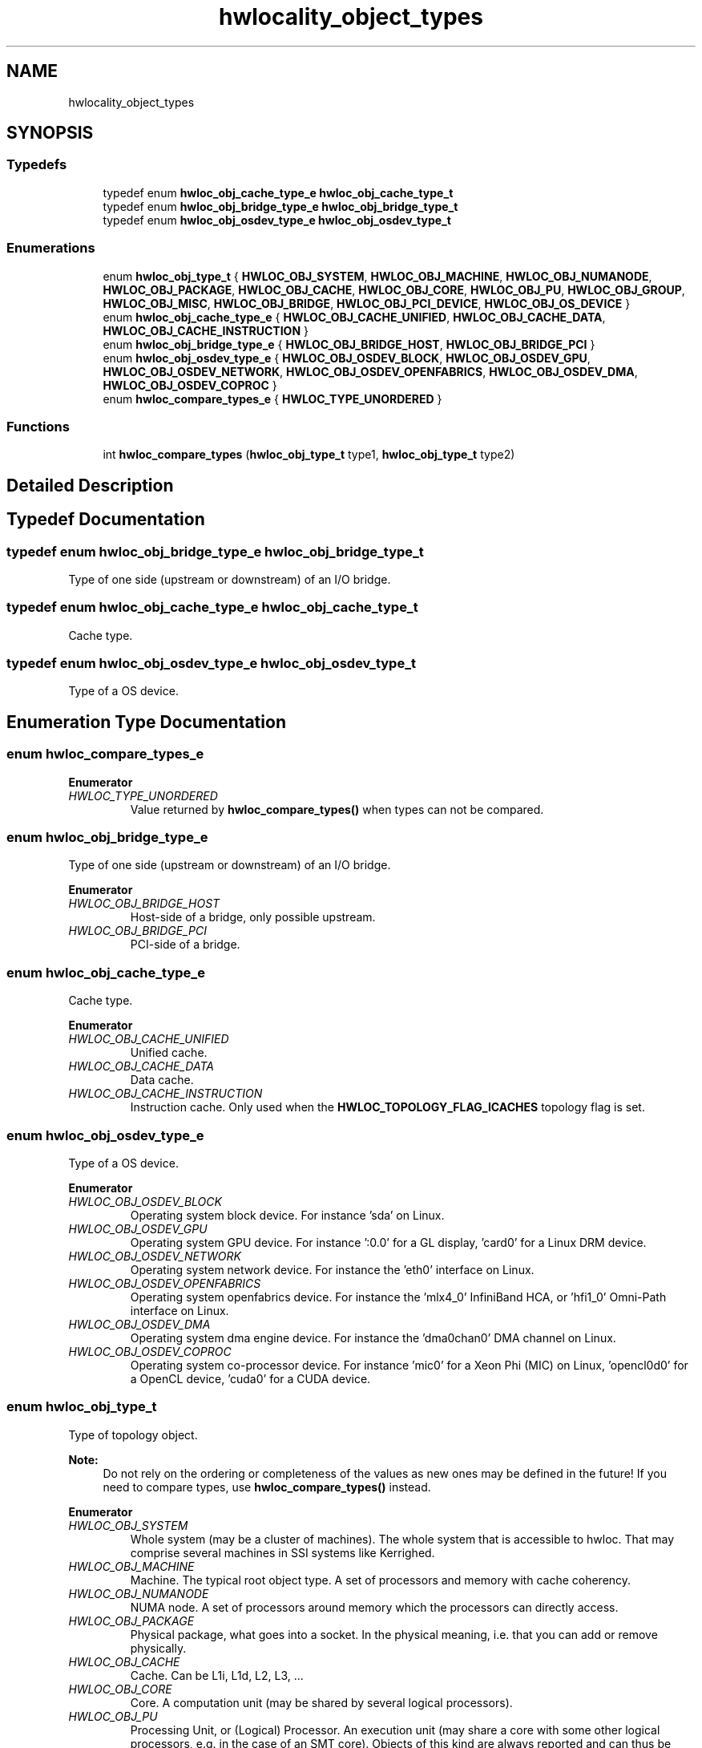 .TH "hwlocality_object_types" 3 "Wed Sep 6 2017" "Version 1.11.8" "Hardware Locality (hwloc)" \" -*- nroff -*-
.ad l
.nh
.SH NAME
hwlocality_object_types
.SH SYNOPSIS
.br
.PP
.SS "Typedefs"

.in +1c
.ti -1c
.RI "typedef enum \fBhwloc_obj_cache_type_e\fP \fBhwloc_obj_cache_type_t\fP"
.br
.ti -1c
.RI "typedef enum \fBhwloc_obj_bridge_type_e\fP \fBhwloc_obj_bridge_type_t\fP"
.br
.ti -1c
.RI "typedef enum \fBhwloc_obj_osdev_type_e\fP \fBhwloc_obj_osdev_type_t\fP"
.br
.in -1c
.SS "Enumerations"

.in +1c
.ti -1c
.RI "enum \fBhwloc_obj_type_t\fP { \fBHWLOC_OBJ_SYSTEM\fP, \fBHWLOC_OBJ_MACHINE\fP, \fBHWLOC_OBJ_NUMANODE\fP, \fBHWLOC_OBJ_PACKAGE\fP, \fBHWLOC_OBJ_CACHE\fP, \fBHWLOC_OBJ_CORE\fP, \fBHWLOC_OBJ_PU\fP, \fBHWLOC_OBJ_GROUP\fP, \fBHWLOC_OBJ_MISC\fP, \fBHWLOC_OBJ_BRIDGE\fP, \fBHWLOC_OBJ_PCI_DEVICE\fP, \fBHWLOC_OBJ_OS_DEVICE\fP }"
.br
.ti -1c
.RI "enum \fBhwloc_obj_cache_type_e\fP { \fBHWLOC_OBJ_CACHE_UNIFIED\fP, \fBHWLOC_OBJ_CACHE_DATA\fP, \fBHWLOC_OBJ_CACHE_INSTRUCTION\fP }"
.br
.ti -1c
.RI "enum \fBhwloc_obj_bridge_type_e\fP { \fBHWLOC_OBJ_BRIDGE_HOST\fP, \fBHWLOC_OBJ_BRIDGE_PCI\fP }"
.br
.ti -1c
.RI "enum \fBhwloc_obj_osdev_type_e\fP { \fBHWLOC_OBJ_OSDEV_BLOCK\fP, \fBHWLOC_OBJ_OSDEV_GPU\fP, \fBHWLOC_OBJ_OSDEV_NETWORK\fP, \fBHWLOC_OBJ_OSDEV_OPENFABRICS\fP, \fBHWLOC_OBJ_OSDEV_DMA\fP, \fBHWLOC_OBJ_OSDEV_COPROC\fP }"
.br
.ti -1c
.RI "enum \fBhwloc_compare_types_e\fP { \fBHWLOC_TYPE_UNORDERED\fP }"
.br
.in -1c
.SS "Functions"

.in +1c
.ti -1c
.RI "int \fBhwloc_compare_types\fP (\fBhwloc_obj_type_t\fP type1, \fBhwloc_obj_type_t\fP type2)"
.br
.in -1c
.SH "Detailed Description"
.PP 

.SH "Typedef Documentation"
.PP 
.SS "typedef enum \fBhwloc_obj_bridge_type_e\fP  \fBhwloc_obj_bridge_type_t\fP"

.PP
Type of one side (upstream or downstream) of an I/O bridge\&. 
.SS "typedef enum \fBhwloc_obj_cache_type_e\fP  \fBhwloc_obj_cache_type_t\fP"

.PP
Cache type\&. 
.SS "typedef enum \fBhwloc_obj_osdev_type_e\fP  \fBhwloc_obj_osdev_type_t\fP"

.PP
Type of a OS device\&. 
.SH "Enumeration Type Documentation"
.PP 
.SS "enum \fBhwloc_compare_types_e\fP"

.PP
\fBEnumerator\fP
.in +1c
.TP
\fB\fIHWLOC_TYPE_UNORDERED \fP\fP
Value returned by \fBhwloc_compare_types()\fP when types can not be compared\&. 
.SS "enum \fBhwloc_obj_bridge_type_e\fP"

.PP
Type of one side (upstream or downstream) of an I/O bridge\&. 
.PP
\fBEnumerator\fP
.in +1c
.TP
\fB\fIHWLOC_OBJ_BRIDGE_HOST \fP\fP
Host-side of a bridge, only possible upstream\&. 
.TP
\fB\fIHWLOC_OBJ_BRIDGE_PCI \fP\fP
PCI-side of a bridge\&. 
.SS "enum \fBhwloc_obj_cache_type_e\fP"

.PP
Cache type\&. 
.PP
\fBEnumerator\fP
.in +1c
.TP
\fB\fIHWLOC_OBJ_CACHE_UNIFIED \fP\fP
Unified cache\&. 
.TP
\fB\fIHWLOC_OBJ_CACHE_DATA \fP\fP
Data cache\&. 
.TP
\fB\fIHWLOC_OBJ_CACHE_INSTRUCTION \fP\fP
Instruction cache\&. Only used when the \fBHWLOC_TOPOLOGY_FLAG_ICACHES\fP topology flag is set\&. 
.SS "enum \fBhwloc_obj_osdev_type_e\fP"

.PP
Type of a OS device\&. 
.PP
\fBEnumerator\fP
.in +1c
.TP
\fB\fIHWLOC_OBJ_OSDEV_BLOCK \fP\fP
Operating system block device\&. For instance 'sda' on Linux\&. 
.TP
\fB\fIHWLOC_OBJ_OSDEV_GPU \fP\fP
Operating system GPU device\&. For instance ':0\&.0' for a GL display, 'card0' for a Linux DRM device\&. 
.TP
\fB\fIHWLOC_OBJ_OSDEV_NETWORK \fP\fP
Operating system network device\&. For instance the 'eth0' interface on Linux\&. 
.TP
\fB\fIHWLOC_OBJ_OSDEV_OPENFABRICS \fP\fP
Operating system openfabrics device\&. For instance the 'mlx4_0' InfiniBand HCA, or 'hfi1_0' Omni-Path interface on Linux\&. 
.TP
\fB\fIHWLOC_OBJ_OSDEV_DMA \fP\fP
Operating system dma engine device\&. For instance the 'dma0chan0' DMA channel on Linux\&. 
.TP
\fB\fIHWLOC_OBJ_OSDEV_COPROC \fP\fP
Operating system co-processor device\&. For instance 'mic0' for a Xeon Phi (MIC) on Linux, 'opencl0d0' for a OpenCL device, 'cuda0' for a CUDA device\&. 
.SS "enum \fBhwloc_obj_type_t\fP"

.PP
Type of topology object\&. 
.PP
\fBNote:\fP
.RS 4
Do not rely on the ordering or completeness of the values as new ones may be defined in the future! If you need to compare types, use \fBhwloc_compare_types()\fP instead\&. 
.RE
.PP

.PP
\fBEnumerator\fP
.in +1c
.TP
\fB\fIHWLOC_OBJ_SYSTEM \fP\fP
Whole system (may be a cluster of machines)\&. The whole system that is accessible to hwloc\&. That may comprise several machines in SSI systems like Kerrighed\&. 
.TP
\fB\fIHWLOC_OBJ_MACHINE \fP\fP
Machine\&. The typical root object type\&. A set of processors and memory with cache coherency\&. 
.TP
\fB\fIHWLOC_OBJ_NUMANODE \fP\fP
NUMA node\&. A set of processors around memory which the processors can directly access\&. 
.TP
\fB\fIHWLOC_OBJ_PACKAGE \fP\fP
Physical package, what goes into a socket\&. In the physical meaning, i\&.e\&. that you can add or remove physically\&. 
.TP
\fB\fIHWLOC_OBJ_CACHE \fP\fP
Cache\&. Can be L1i, L1d, L2, L3, \&.\&.\&. 
.TP
\fB\fIHWLOC_OBJ_CORE \fP\fP
Core\&. A computation unit (may be shared by several logical processors)\&. 
.TP
\fB\fIHWLOC_OBJ_PU \fP\fP
Processing Unit, or (Logical) Processor\&. An execution unit (may share a core with some other logical processors, e\&.g\&. in the case of an SMT core)\&. Objects of this kind are always reported and can thus be used as fallback when others are not\&. 
.TP
\fB\fIHWLOC_OBJ_GROUP \fP\fP
Group objects\&. Objects which do not fit in the above but are detected by hwloc and are useful to take into account for affinity\&. For instance, some operating systems expose their arbitrary processors aggregation this way\&. And hwloc may insert such objects to group NUMA nodes according to their distances\&. See also \fBWhat are these Group objects in my topology?\fP\&. These objects are ignored when they do not bring any structure\&. 
.TP
\fB\fIHWLOC_OBJ_MISC \fP\fP
Miscellaneous objects\&. Objects without particular meaning, that can e\&.g\&. be added by the application for its own use, or by hwloc for miscellaneous objects such as MemoryModule (DIMMs)\&. 
.TP
\fB\fIHWLOC_OBJ_BRIDGE \fP\fP
Bridge\&. Any bridge that connects the host or an I/O bus, to another I/O bus\&. Bridge objects have neither CPU sets nor node sets\&. They are not added to the topology unless I/O discovery is enabled with \fBhwloc_topology_set_flags()\fP\&. 
.TP
\fB\fIHWLOC_OBJ_PCI_DEVICE \fP\fP
PCI device\&. These objects have neither CPU sets nor node sets\&. They are not added to the topology unless I/O discovery is enabled with \fBhwloc_topology_set_flags()\fP\&. 
.TP
\fB\fIHWLOC_OBJ_OS_DEVICE \fP\fP
Operating system device\&. These objects have neither CPU sets nor node sets\&. They are not added to the topology unless I/O discovery is enabled with \fBhwloc_topology_set_flags()\fP\&. 
.SH "Function Documentation"
.PP 
.SS "int hwloc_compare_types (\fBhwloc_obj_type_t\fP type1, \fBhwloc_obj_type_t\fP type2)"

.PP
Compare the depth of two object types\&. Types shouldn't be compared as they are, since newer ones may be added in the future\&. This function returns less than, equal to, or greater than zero respectively if \fCtype1\fP objects usually include \fCtype2\fP objects, are the same as \fCtype2\fP objects, or are included in \fCtype2\fP objects\&. If the types can not be compared (because neither is usually contained in the other), \fBHWLOC_TYPE_UNORDERED\fP is returned\&. Object types containing CPUs can always be compared (usually, a system contains machines which contain nodes which contain packages which contain caches, which contain cores, which contain processors)\&.
.PP
\fBNote:\fP
.RS 4
\fBHWLOC_OBJ_PU\fP will always be the deepest\&. 
.PP
This does not mean that the actual topology will respect that order: e\&.g\&. as of today cores may also contain caches, and packages may also contain nodes\&. This is thus just to be seen as a fallback comparison method\&. 
.RE
.PP

.SH "Author"
.PP 
Generated automatically by Doxygen for Hardware Locality (hwloc) from the source code\&.
